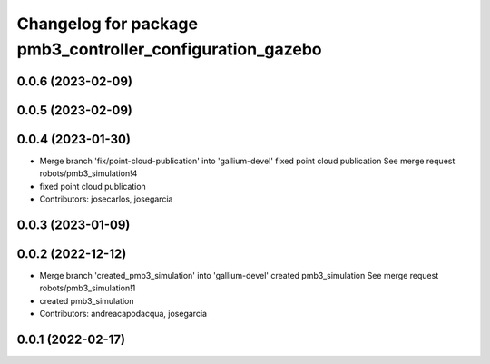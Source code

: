 ^^^^^^^^^^^^^^^^^^^^^^^^^^^^^^^^^^^^^^^^^^^^^^^^^^^^^^^^^^
Changelog for package pmb3_controller_configuration_gazebo
^^^^^^^^^^^^^^^^^^^^^^^^^^^^^^^^^^^^^^^^^^^^^^^^^^^^^^^^^^

0.0.6 (2023-02-09)
------------------

0.0.5 (2023-02-09)
------------------

0.0.4 (2023-01-30)
------------------
* Merge branch 'fix/point-cloud-publication' into 'gallium-devel'
  fixed point cloud publication
  See merge request robots/pmb3_simulation!4
* fixed point cloud publication
* Contributors: josecarlos, josegarcia

0.0.3 (2023-01-09)
------------------

0.0.2 (2022-12-12)
------------------
* Merge branch 'created_pmb3_simulation' into 'gallium-devel'
  created pmb3_simulation
  See merge request robots/pmb3_simulation!1
* created pmb3_simulation
* Contributors: andreacapodacqua, josegarcia

0.0.1 (2022-02-17)
------------------
